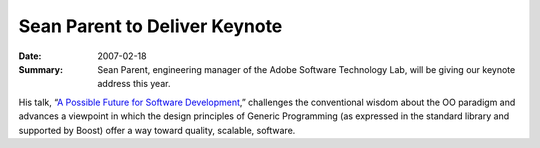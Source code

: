.. Copyright David Abrahams 2007. Distributed under the Boost
.. Software License, Version 1.0. (See accompanying
.. file LICENSE_1_0.txt or copy at http://www.boost.org/LICENSE_1_0.txt)

Sean Parent to Deliver Keynote
==============================

:Date: 2007-02-18

:Summary: Sean Parent, engineering manager of the Adobe Software
  Technology Lab, will be giving our keynote address this year.

His talk, “\ `A Possible Future for Software Development`__,” challenges
the conventional wisdom about the OO paradigm and advances a
viewpoint in which the design principles of Generic Programming (as
expressed in the standard library and supported by Boost) offer a
way toward quality, scalable, software.

__ /program/sessions#parent-possible-future


